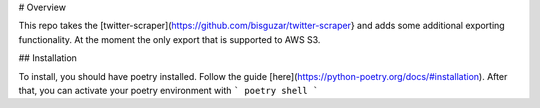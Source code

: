 # Overview

This repo takes the [twitter-scraper](https://github.com/bisguzar/twitter-scraper} and adds some additional exporting functionality. At the moment the only export that is supported to AWS S3.

## Installation

To install, you should have poetry installed. Follow the guide [here](https://python-poetry.org/docs/#installation). After that, you can activate your poetry environment with
```
poetry shell
```
